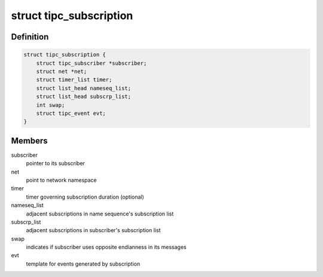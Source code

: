 .. -*- coding: utf-8; mode: rst -*-
.. src-file: net/tipc/subscr.h

.. _`tipc_subscription`:

struct tipc_subscription
========================

.. c:type:: struct tipc_subscription

    TIPC network topology subscription object

.. _`tipc_subscription.definition`:

Definition
----------

.. code-block:: c

    struct tipc_subscription {
        struct tipc_subscriber *subscriber;
        struct net *net;
        struct timer_list timer;
        struct list_head nameseq_list;
        struct list_head subscrp_list;
        int swap;
        struct tipc_event evt;
    }

.. _`tipc_subscription.members`:

Members
-------

subscriber
    pointer to its subscriber

net
    point to network namespace

timer
    timer governing subscription duration (optional)

nameseq_list
    adjacent subscriptions in name sequence's subscription list

subscrp_list
    adjacent subscriptions in subscriber's subscription list

swap
    indicates if subscriber uses opposite endianness in its messages

evt
    template for events generated by subscription

.. This file was automatic generated / don't edit.

